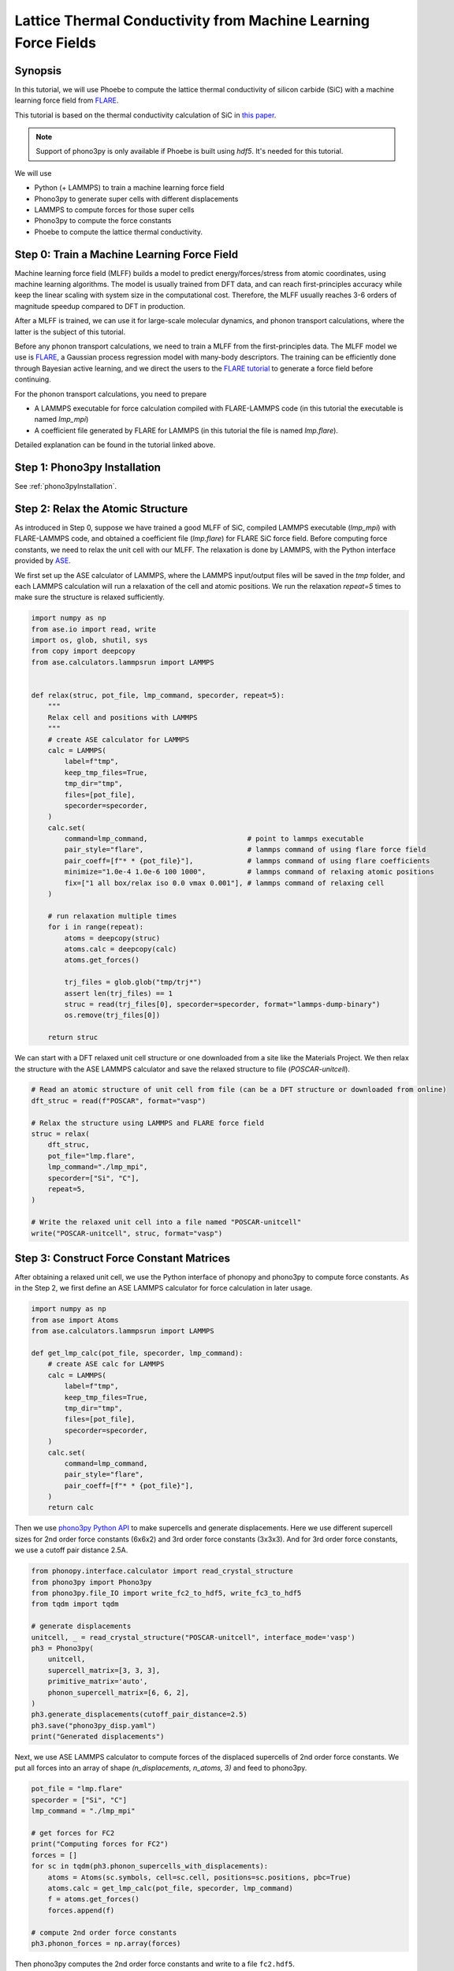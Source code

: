 .. _mlPhononTransport:

Lattice Thermal Conductivity from Machine Learning Force Fields
===========================================================================

Synopsis
--------

In this tutorial, we will use Phoebe to compute the lattice thermal conductivity of silicon carbide (SiC) with a machine learning force field from `FLARE <https://github.com/mir-group/flare>`_. 

This tutorial is based on the thermal conductivity calculation of SiC in `this paper <https://arxiv.org/abs/2203.03824>`_.

.. note::
  Support of phono3py is only available if Phoebe is built using `hdf5`. It's needed for this tutorial.

We will use 

* Python (+ LAMMPS) to train a machine learning force field
* Phono3py to generate super cells with different displacements 
* LAMMPS to compute forces for those super cells
* Phono3py to compute the force constants
* Phoebe to compute the lattice thermal conductivity.

Step 0: Train a Machine Learning Force Field
--------------------------------------------

Machine learning force field (MLFF) builds a model to predict energy/forces/stress from atomic coordinates, using machine learning algorithms. The model is usually trained from DFT data, and can reach first-principles accuracy while keep the linear scaling with system size in the computational cost. Therefore, the MLFF usually reaches 3-6 orders of magnitude speedup compared to DFT in production.

After a MLFF is trained, we can use it for large-scale molecular dynamics, and phonon transport calculations, where the latter is the subject of this tutorial. 

Before any phonon transport calculations, we need to train a MLFF from the first-principles data. The MLFF model we use is `FLARE <https://github.com/mir-group/flare>`_, a Gaussian process regression model with many-body descriptors. The training can be efficiently done through Bayesian active learning, and we direct the users to the `FLARE tutorial <https://colab.research.google.com/drive/1qgGlfu1BlXQgSrnolS4c4AYeZ-2TaX5Y?usp=sharing>`_ to generate a force field before continuing.

For the phonon transport calculations, you need to prepare

* A LAMMPS executable for force calculation compiled with FLARE-LAMMPS code (in this tutorial the executable is named `lmp_mpi`)
* A coefficient file generated by FLARE for LAMMPS (in this tutorial the file is named `lmp.flare`).

Detailed explanation can be found in the tutorial linked above.


Step 1: Phono3py Installation
-----------------------------

See :ref:`phono3pyInstallation`. 


Step 2: Relax the Atomic Structure
----------------------------------

As introduced in Step 0, suppose we have trained a good MLFF of SiC, compiled LAMMPS executable (`lmp_mpi`) with FLARE-LAMMPS code, and obtained a coefficient file (`lmp.flare`) for FLARE SiC force field. 
Before computing force constants, we need to relax the unit cell with our MLFF. The relaxation is done by LAMMPS, with the Python interface provided by `ASE <https://wiki.fysik.dtu.dk/ase/ase/calculators/lammps.html>`_.

We first set up the ASE calculator of LAMMPS, where the LAMMPS input/output files will be saved in the `tmp` folder, and each LAMMPS calculation will run a relaxation of the cell and atomic positions. We run the relaxation `repeat=5` times to make sure the structure is relaxed sufficiently.

.. code:: python

    import numpy as np
    from ase.io import read, write
    import os, glob, shutil, sys
    from copy import deepcopy
    from ase.calculators.lammpsrun import LAMMPS
    
    
    def relax(struc, pot_file, lmp_command, specorder, repeat=5):
        """
        Relax cell and positions with LAMMPS
        """
        # create ASE calculator for LAMMPS
        calc = LAMMPS(
            label=f"tmp",
            keep_tmp_files=True,
            tmp_dir="tmp",
            files=[pot_file],
            specorder=specorder,
        )
        calc.set(
            command=lmp_command,                        # point to lammps executable
            pair_style="flare",                         # lammps command of using flare force field
            pair_coeff=[f"* * {pot_file}"],             # lammps command of using flare coefficients
            minimize="1.0e-4 1.0e-6 100 1000",          # lammps command of relaxing atomic positions
            fix=["1 all box/relax iso 0.0 vmax 0.001"], # lammps command of relaxing cell
        )
    
        # run relaxation multiple times
        for i in range(repeat):
            atoms = deepcopy(struc)
            atoms.calc = deepcopy(calc)
            atoms.get_forces()
        
            trj_files = glob.glob("tmp/trj*")
            assert len(trj_files) == 1
            struc = read(trj_files[0], specorder=specorder, format="lammps-dump-binary")
            os.remove(trj_files[0])
    
        return struc

We can start with a DFT relaxed unit cell structure or one downloaded from a site like the Materials Project. We then relax the structure with the ASE LAMMPS calculator and save the relaxed structure to file (`POSCAR-unitcell`).

.. code:: python
    
    # Read an atomic structure of unit cell from file (can be a DFT structure or downloaded from online)
    dft_struc = read(f"POSCAR", format="vasp")

    # Relax the structure using LAMMPS and FLARE force field
    struc = relax(
        dft_struc, 
        pot_file="lmp.flare", 
        lmp_command="./lmp_mpi", 
        specorder=["Si", "C"], 
        repeat=5,
    )

    # Write the relaxed unit cell into a file named "POSCAR-unitcell"
    write("POSCAR-unitcell", struc, format="vasp")


Step 3: Construct Force Constant Matrices
------------------------------------------

After obtaining a relaxed unit cell, we use the Python interface of phonopy and phono3py to compute force constants. As in the Step 2, we first define an ASE LAMMPS calculator for force calculation in later usage.

.. code:: python

    import numpy as np
    from ase import Atoms
    from ase.calculators.lammpsrun import LAMMPS

    def get_lmp_calc(pot_file, specorder, lmp_command):
        # create ASE calc for LAMMPS
        calc = LAMMPS(
            label=f"tmp",
            keep_tmp_files=True,
            tmp_dir="tmp",
            files=[pot_file],
            specorder=specorder,
        )
        calc.set(
            command=lmp_command,
            pair_style="flare",
            pair_coeff=[f"* * {pot_file}"],
        )
        return calc    

Then we use `phono3py Python API <https://phonopy.github.io/phono3py/phono3py-api.html>`_ to make supercells and generate displacements.
Here we use different supercell sizes for 2nd order force constants (6x6x2) and 3rd order force constants (3x3x3). And for 3rd order force constants, we use a cutoff pair distance 2.5A.

.. code:: python

    from phonopy.interface.calculator import read_crystal_structure
    from phono3py import Phono3py
    from phono3py.file_IO import write_fc2_to_hdf5, write_fc3_to_hdf5
    from tqdm import tqdm

    # generate displacements
    unitcell, _ = read_crystal_structure("POSCAR-unitcell", interface_mode='vasp')
    ph3 = Phono3py(
        unitcell, 
        supercell_matrix=[3, 3, 3], 
        primitive_matrix='auto', 
        phonon_supercell_matrix=[6, 6, 2],
    )
    ph3.generate_displacements(cutoff_pair_distance=2.5)
    ph3.save("phono3py_disp.yaml")
    print("Generated displacements")

Next, we use ASE LAMMPS calculator to compute forces of the displaced supercells of 2nd order force constants. We put all forces into an array of shape `(n_displacements, n_atoms, 3)` and feed to phono3py.

.. code:: python

    pot_file = "lmp.flare" 
    specorder = ["Si", "C"]
    lmp_command = "./lmp_mpi"

    # get forces for FC2
    print("Computing forces for FC2")
    forces = []
    for sc in tqdm(ph3.phonon_supercells_with_displacements):
        atoms = Atoms(sc.symbols, cell=sc.cell, positions=sc.positions, pbc=True)
        atoms.calc = get_lmp_calc(pot_file, specorder, lmp_command)
        f = atoms.get_forces()
        forces.append(f)

    # compute 2nd order force constants
    ph3.phonon_forces = np.array(forces)

Then phono3py computes the 2nd order force constants and write to a file ``fc2.hdf5``.

.. code:: python

    print("Computing FC2")
    ph3.produce_fc2()
    write_fc2_to_hdf5(
        ph3.fc2, 
        p2s_map=ph3.primitive.p2s_map, 
        physical_unit="eV/angstrom^2",
    )

In the same way, the 3rd order force constants can be generated and written into ``fc3.hdf5``.

.. code:: python

    # get forces for FC3
    print("Computing forces for FC3")
    forces = []
    nat = len(ph3.supercells_with_displacements[0])
    for sc in tqdm(ph3.supercells_with_displacements):
        if sc is not None:
            atoms = Atoms(sc.symbols, cell=sc.cell, positions=sc.positions, pbc=True)
            atoms.calc = get_lmp_calc(pot_file, specorder, lmp_command)
            f = atoms.get_forces()
        else:
            f = np.zeros((nat, 3))
        forces.append(f)

    # compute 3rd order force constants
    ph3.forces = np.array(forces)

    print("Computing FC3")
    ph3.produce_fc3()
    write_fc3_to_hdf5(
        ph3.fc3, 
        p2s_map=ph3.primitive.p2s_map, 
    )

The files ``fc2.hdf5`` and ``fc3.hdf5`` will be used by Phoebe.

If you want to check the phonon calculation, you can find instructions in either the :ref:`bands` or :ref:`harmonic_p3py` tutorials.


Step 4: Calculate Lattice Thermal Conductivity
------------------------------------------------

If this dispersion looks good, we are now ready to move on to phonon transport calculations using Phoebe.
See :ref:`thermalConductivityCalculation` of the :ref:`phononTransport` for instructions on how to use these files to generate lattice thermal conductivity. 
